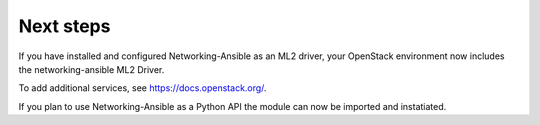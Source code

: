 .. _next-steps:

Next steps
~~~~~~~~~~

If you have installed and configured Networking-Ansible as an ML2 driver, your
OpenStack environment now includes the networking-ansible ML2 Driver.

To add additional services, see https://docs.openstack.org/.

If you plan to use Networking-Ansible as a Python API the module can now be
imported and instatiated.
